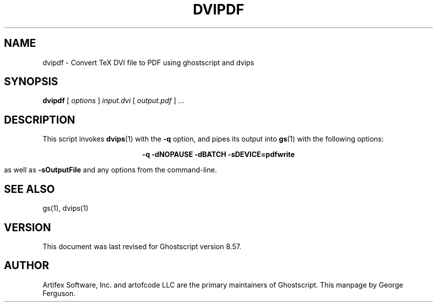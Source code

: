 .\" $Id: dvipdf.1,v 1.7 2007/09/10 14:08:54 Arabidopsis Exp $
.TH DVIPDF 1 "11 May 2007" 8.57 Ghostscript \" -*- nroff -*-
.SH NAME
dvipdf \- Convert TeX DVI file to PDF using ghostscript and dvips
.SH SYNOPSIS
\fBdvipdf\fR [ \fIoptions\fR ] \fIinput.dvi\fR [ \fIoutput.pdf\fR ] ...
.SH DESCRIPTION
This script invokes
.BR dvips (1)
with the
.B -q
option, and pipes its output into
.BR gs (1)
with the following options:

.ce
.B -q -dNOPAUSE -dBATCH -sDEVICE=pdfwrite

as well as 
.B -sOutputFile
and any options from the command-line.
.SH SEE ALSO
gs(1), dvips(1)
.SH VERSION
This document was last revised for Ghostscript version 8.57.
.SH AUTHOR
Artifex Software, Inc. and artofcode LLC are the
primary maintainers of Ghostscript.
This manpage by George Ferguson.
